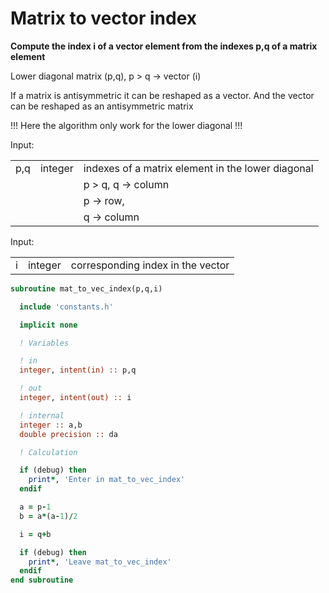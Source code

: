 * Matrix to vector index

*Compute the index i of a vector element from the indexes p,q of a
matrix element*

Lower diagonal matrix (p,q), p > q -> vector (i)

If a matrix is antisymmetric it can be reshaped as a vector. And the
vector can be reshaped as an antisymmetric matrix

\begin{align*}
\begin{pmatrix}
0 & -1 & -2 & -4 \\
1 & 0  & -3 & -5 \\
2 & 3 & 0  & -6  \\
4 & 5 & 6 & 0
\end{pmatrix}
\Leftrightarrow
\begin{pmatrix}
1 & 2 & 3 & 4 & 5 & 6
\end{pmatrix}
\end{align*}

!!! Here the algorithm only work for the lower diagonal !!!

Input:
| p,q | integer | indexes of a matrix element in the lower diagonal |
|     |         | p > q, q -> column                                |
|     |         | p -> row,                                         |
|     |         | q -> column                                       |

Input:
| i | integer | corresponding index in the vector |

#+BEGIN_SRC f90 :comments org :tangle org_mat_to_vec_index.irp.f
subroutine mat_to_vec_index(p,q,i)

  include 'constants.h'

  implicit none
  
  ! Variables
  
  ! in
  integer, intent(in) :: p,q
  
  ! out
  integer, intent(out) :: i 

  ! internal
  integer :: a,b
  double precision :: da

  ! Calculation
 
  if (debug) then
    print*, 'Enter in mat_to_vec_index'
  endif

  a = p-1
  b = a*(a-1)/2
  
  i = q+b

  if (debug) then
    print*, 'Leave mat_to_vec_index'
  endif
end subroutine
#+END_SRC

